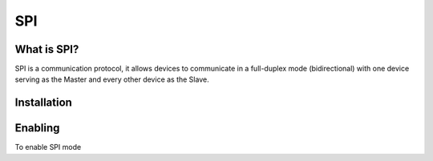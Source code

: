 SPI
===

.. _preview:

What is SPI?
-----------

SPI is a communication protocol, it allows devices to communicate in a full-duplex mode 
(bidirectional) with one device serving as the Master and every other device as the Slave.

.. _installation:

Installation
------------

.. tabs::
   
   .. tab:: Python
  
      #. To install we need to update the package information for all available sources

      .. code-block:: Bash
   
         sudo apt update

      #. This will install pip3 and the python3 developer tools

      .. code-block:: Bash

         sudo apt install python3-pip python3-dev

      #. Instal spidev library

      .. code-block:: Bash   
      
         pip3 install spidev

      #. Test that the install was succesful by running the following on the terminal

      .. code-block:: Bash

         python3

         import spidev


   .. tab:: C++

   For C++ we have aquired our own libraries

   #. Clone our SPI library repository

   .. code-block:: Bash

      git clone https://gitlab.eecs.umich.edu/starx/spi.git

   #. Import the library into the C++ file

   .. code-block:: Bash

      #include "library-name.h"

.. _enable:

Enabling
--------

To enable SPI mode 

.. tabs::
   
   .. tab:: Raspbian
      
      #. Use Raspi-config
         
         .. code-block:: Bash

            sudo raspi-config

      #. Select Interfacing Options

      #. Select SPI

      #. Activate <Select>

      #. Activate <Yes>

      #. Reboot

   .. tab:: Ubuntu

      #. no idea
